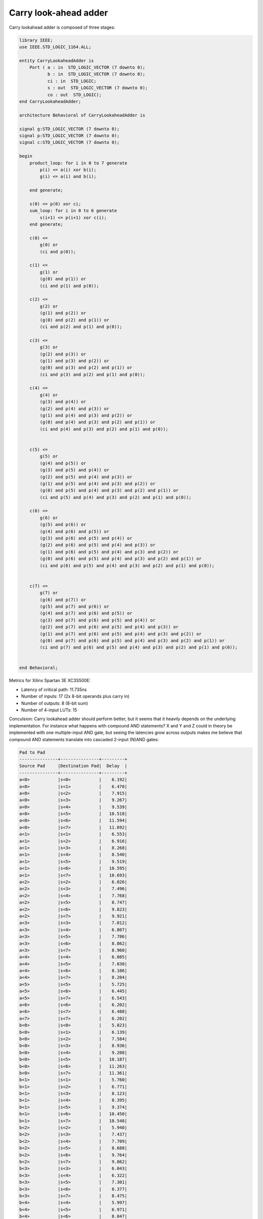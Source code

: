 .. tags:  TU Berlin, Computer Arithmetic, VHDL, adder, carry look-ahead adder
.. date: 2013-11-27

Carry look-ahead adder
======================

Carry lookahead adder is composed of three stages:

.. code:: vhdl

    library IEEE;
    use IEEE.STD_LOGIC_1164.ALL;

    entity CarryLookaheadAdder is
        Port ( a : in  STD_LOGIC_VECTOR (7 downto 0);
               b : in  STD_LOGIC_VECTOR (7 downto 0);
               ci : in  STD_LOGIC;
               s : out  STD_LOGIC_VECTOR (7 downto 0);
               co : out  STD_LOGIC);
    end CarryLookaheadAdder;

    architecture Behavioral of CarryLookaheadAdder is

    signal g:STD_LOGIC_VECTOR (7 downto 0);
    signal p:STD_LOGIC_VECTOR (7 downto 0);
    signal c:STD_LOGIC_VECTOR (7 downto 0);

    begin
        product_loop: for i in 0 to 7 generate
            p(i) <= a(i) xor b(i);
            g(i) <= a(i) and b(i);
            
        end generate;
        
        s(0) <= p(0) xor ci;
        sum_loop: for i in 0 to 6 generate
            s(i+1) <= p(i+1) xor c(i);
        end generate;

        c(0) <=
            g(0) or
            (ci and p(0));

        c(1) <=
            g(1) or
            (g(0) and p(1)) or
            (ci and p(1) and p(0));

        c(2) <=
            g(2) or 
            (g(1) and p(2)) or
            (g(0) and p(2) and p(1)) or
            (ci and p(2) and p(1) and p(0));

        c(3) <=
            g(3) or
            (g(2) and p(3)) or
            (g(1) and p(3) and p(2)) or
            (g(0) and p(3) and p(2) and p(1)) or
            (ci and p(3) and p(2) and p(1) and p(0));
            
        c(4) <=
            g(4) or
            (g(3) and p(4)) or
            (g(2) and p(4) and p(3)) or
            (g(1) and p(4) and p(3) and p(2)) or
            (g(0) and p(4) and p(3) and p(2) and p(1)) or
            (ci and p(4) and p(3) and p(2) and p(1) and p(0));
            

        c(5) <=
            g(5) or
            (g(4) and p(5)) or
            (g(3) and p(5) and p(4)) or
            (g(2) and p(5) and p(4) and p(3)) or
            (g(1) and p(5) and p(4) and p(3) and p(2)) or
            (g(0) and p(5) and p(4) and p(3) and p(2) and p(1)) or
            (ci and p(5) and p(4) and p(3) and p(2) and p(1) and p(0));

        c(6) <=
            g(6) or
            (g(5) and p(6)) or 
            (g(4) and p(6) and p(5)) or
            (g(3) and p(6) and p(5) and p(4)) or
            (g(2) and p(6) and p(5) and p(4) and p(3)) or
            (g(1) and p(6) and p(5) and p(4) and p(3) and p(2)) or
            (g(0) and p(6) and p(5) and p(4) and p(3) and p(2) and p(1)) or
            (ci and p(6) and p(5) and p(4) and p(3) and p(2) and p(1) and p(0));


        c(7) <=
            g(7) or
            (g(6) and p(7)) or
            (g(5) and p(7) and p(6)) or 
            (g(4) and p(7) and p(6) and p(5)) or
            (g(3) and p(7) and p(6) and p(5) and p(4)) or
            (g(2) and p(7) and p(6) and p(5) and p(4) and p(3)) or
            (g(1) and p(7) and p(6) and p(5) and p(4) and p(3) and p(2)) or
            (g(0) and p(7) and p(6) and p(5) and p(4) and p(3) and p(2) and p(1)) or
            (ci and p(7) and p(6) and p(5) and p(4) and p(3) and p(2) and p(1) and p(0));


    end Behavioral;

Metrics for Xilinx Spartan 3E XC3S500E:

* Latency of critical path: 11.735ns
* Number of inputs: 17 (2x 8-bit operands plus carry in)
* Number of outputs: 8 (8-bit sum)
* Number of 4-input LUTs: 15
  
Conculsion: Carry lookahead adder should perform better, but it seems that it
heavily depends on the underlying implementation. For instance what happens
with compound AND statements? X and Y and Z could in theory be implemented with
one multiple-input AND gate, but seeing the latencies grow across outputs
makes me believe that compound AND statements translate into
cascaded 2-input (N)AND gates:

.. code::

    Pad to Pad 
    ---------------+---------------+---------+ 
    Source Pad     |Destination Pad|  Delay  | 
    ---------------+---------------+---------+ 
    a<0>           |s<0>           |    6.192| 
    a<0>           |s<1>           |    6.470| 
    a<0>           |s<2>           |    7.915| 
    a<0>           |s<3>           |    9.267| 
    a<0>           |s<4>           |    9.539| 
    a<0>           |s<5>           |   10.518| 
    a<0>           |s<6>           |   11.594| 
    a<0>           |s<7>           |   11.692| 
    a<1>           |s<1>           |    6.553| 
    a<1>           |s<2>           |    6.916| 
    a<1>           |s<3>           |    8.268| 
    a<1>           |s<4>           |    8.540| 
    a<1>           |s<5>           |    9.519| 
    a<1>           |s<6>           |   10.595| 
    a<1>           |s<7>           |   10.693| 
    a<2>           |s<2>           |    6.026| 
    a<2>           |s<3>           |    7.496| 
    a<2>           |s<4>           |    7.768| 
    a<2>           |s<5>           |    8.747| 
    a<2>           |s<6>           |    9.823| 
    a<2>           |s<7>           |    9.921| 
    a<3>           |s<3>           |    7.012| 
    a<3>           |s<4>           |    6.807| 
    a<3>           |s<5>           |    7.786| 
    a<3>           |s<6>           |    8.862| 
    a<3>           |s<7>           |    8.960| 
    a<4>           |s<4>           |    6.085| 
    a<4>           |s<5>           |    7.030| 
    a<4>           |s<6>           |    8.106| 
    a<4>           |s<7>           |    8.204| 
    a<5>           |s<5>           |    5.725| 
    a<5>           |s<6>           |    6.445| 
    a<5>           |s<7>           |    6.543| 
    a<6>           |s<6>           |    6.202| 
    a<6>           |s<7>           |    6.488| 
    a<7>           |s<7>           |    6.202| 
    b<0>           |s<0>           |    5.823| 
    b<0>           |s<1>           |    6.139| 
    b<0>           |s<2>           |    7.584| 
    b<0>           |s<3>           |    8.936| 
    b<0>           |s<4>           |    9.208| 
    b<0>           |s<5>           |   10.187| 
    b<0>           |s<6>           |   11.263| 
    b<0>           |s<7>           |   11.361| 
    b<1>           |s<1>           |    5.760| 
    b<1>           |s<2>           |    6.771| 
    b<1>           |s<3>           |    8.123| 
    b<1>           |s<4>           |    8.395| 
    b<1>           |s<5>           |    9.374| 
    b<1>           |s<6>           |   10.450| 
    b<1>           |s<7>           |   10.548| 
    b<2>           |s<2>           |    5.940| 
    b<2>           |s<3>           |    7.437| 
    b<2>           |s<4>           |    7.709| 
    b<2>           |s<5>           |    8.688| 
    b<2>           |s<6>           |    9.764| 
    b<2>           |s<7>           |    9.862| 
    b<3>           |s<3>           |    6.043| 
    b<3>           |s<4>           |    6.322| 
    b<3>           |s<5>           |    7.301| 
    b<3>           |s<6>           |    8.377| 
    b<3>           |s<7>           |    8.475| 
    b<4>           |s<4>           |    5.997| 
    b<4>           |s<5>           |    6.971| 
    b<4>           |s<6>           |    8.047| 
    b<4>           |s<7>           |    8.145| 
    b<5>           |s<5>           |    5.593| 
    b<5>           |s<6>           |    6.665| 
    b<5>           |s<7>           |    6.763| 
    b<6>           |s<6>           |    5.651| 
    b<6>           |s<7>           |    6.447| 
    b<7>           |s<7>           |    5.890| 
    ci             |s<0>           |    6.054| 
    ci             |s<1>           |    6.513| 
    ci             |s<2>           |    7.958| 
    ci             |s<3>           |    9.310| 
    ci             |s<4>           |    9.582| 
    ci             |s<5>           |   10.561| 
    ci             |s<6>           |   11.637| 
    ci             |s<7>           |   11.735| 
    ---------------+---------------+---------+ 
